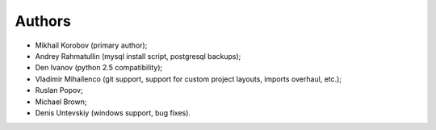 Authors
=======

* Mikhail Korobov (primary author);
* Andrey Rahmatullin (mysql install script, postgresql backups);
* Den Ivanov (python 2.5 compatibility);
* Vladimir Mihailenco (git support, support for custom project layouts,
  imports overhaul, etc.);
* Ruslan Popov;
* Michael Brown;
* Denis Untevskiy (windows support, bug fixes).